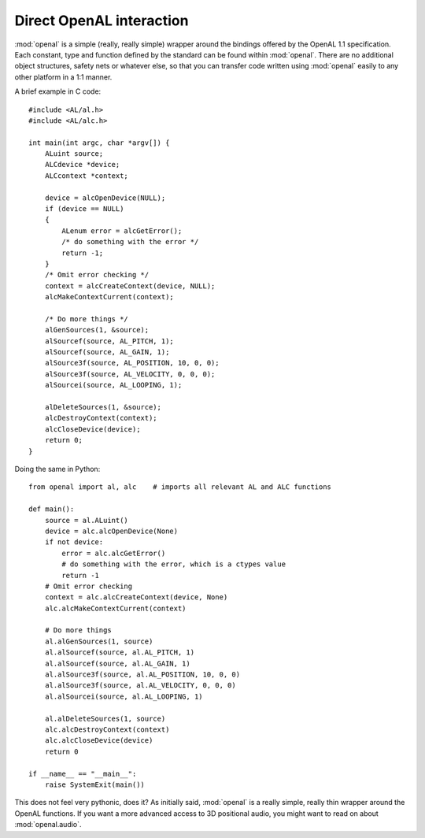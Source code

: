 .. module:: openal
   :synopsis: Simple OpenAL wrapper module

Direct OpenAL interaction
=========================
:mod:`openal` is a simple (really, really simple) wrapper around the bindings
offered by the OpenAL 1.1 specification. Each constant, type and function
defined by the standard can be found within :mod:`openal`. There are no
additional object structures, safety nets or whatever else, so that you can
transfer code written using :mod:`openal` easily to any other platform in a 1:1
manner.

.. highlight:: c

A brief example in C code::

    #include <AL/al.h>
    #include <AL/alc.h>
  
    int main(int argc, char *argv[]) {
        ALuint source;
        ALCdevice *device;
        ALCcontext *context;
       
        device = alcOpenDevice(NULL);
        if (device == NULL)
        {
            ALenum error = alcGetError();
            /* do something with the error */
            return -1;
        }
        /* Omit error checking */
        context = alcCreateContext(device, NULL);
        alcMakeContextCurrent(context);
        
        /* Do more things */
        alGenSources(1, &source);
        alSourcef(source, AL_PITCH, 1);
        alSourcef(source, AL_GAIN, 1);
        alSource3f(source, AL_POSITION, 10, 0, 0);
        alSource3f(source, AL_VELOCITY, 0, 0, 0);
        alSourcei(source, AL_LOOPING, 1);
        
        alDeleteSources(1, &source);
        alcDestroyContext(context);
        alcCloseDevice(device);
        return 0;
    }

.. highlight:: python

Doing the same in Python: ::

    from openal import al, alc    # imports all relevant AL and ALC functions
    
    def main():
        source = al.ALuint()
        device = alc.alcOpenDevice(None)
        if not device:
            error = alc.alcGetError()
            # do something with the error, which is a ctypes value
            return -1
        # Omit error checking
        context = alc.alcCreateContext(device, None)
        alc.alcMakeContextCurrent(context)

        # Do more things
        al.alGenSources(1, source)
        al.alSourcef(source, al.AL_PITCH, 1)
        al.alSourcef(source, al.AL_GAIN, 1)
        al.alSource3f(source, al.AL_POSITION, 10, 0, 0)
        al.alSource3f(source, al.AL_VELOCITY, 0, 0, 0)
        al.alSourcei(source, al.AL_LOOPING, 1)
        
        al.alDeleteSources(1, source)
        alc.alcDestroyContext(context)
        alc.alcCloseDevice(device)
        return 0

    if __name__ == "__main__":
        raise SystemExit(main())
    

This does not feel very pythonic, does it? As initially said, :mod:`openal` is a
really simple, really thin wrapper around the OpenAL functions. If you want a
more advanced access to 3D positional audio, you might want to read on about
:mod:`openal.audio`.
